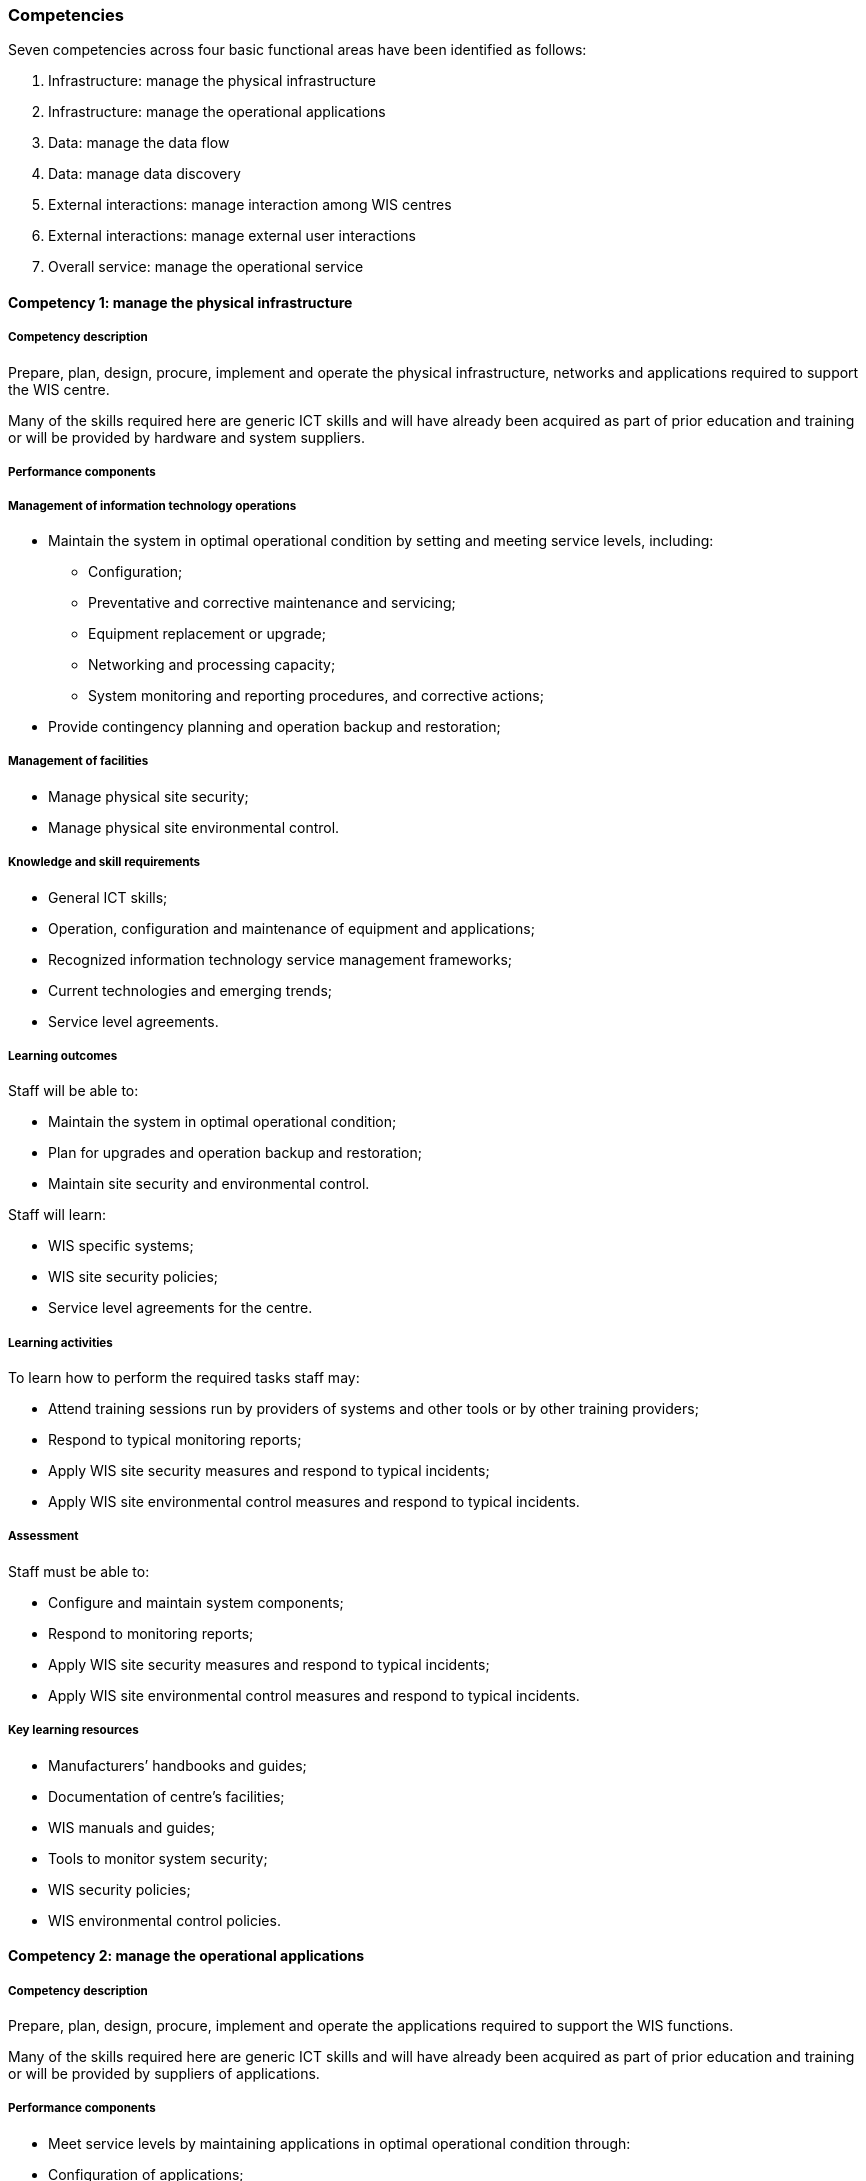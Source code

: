 === Competencies

Seven competencies across four basic functional areas have been identified as follows:

. Infrastructure: manage the physical infrastructure
. Infrastructure: manage the operational applications
. Data: manage the data flow
. Data: manage data discovery
. External interactions: manage interaction among WIS centres
. External interactions: manage external user interactions
. Overall service: manage the operational service

==== Competency 1: manage the physical infrastructure

===== Competency description

Prepare, plan, design, procure, implement and operate the physical infrastructure, networks and applications required to support the WIS centre.

Many of the skills required here are generic ICT skills and will have already been acquired as part of prior education and training or will be provided by hardware and system suppliers.

===== Performance components

===== Management of information technology operations
* Maintain the system in optimal operational condition by setting and meeting service levels, including:
** Configuration;
** Preventative and corrective maintenance and servicing;
** Equipment replacement or upgrade;
** Networking and processing capacity;
** System monitoring and reporting procedures, and corrective actions;
* Provide contingency planning and operation backup and restoration;

===== Management of facilities

* Manage physical site security;
* Manage physical site environmental control.

===== Knowledge and skill requirements

* General ICT skills;
* Operation, configuration and maintenance of equipment and applications;
* Recognized information technology service management frameworks;
* Current technologies and emerging trends;
* Service level agreements.

===== Learning outcomes

Staff will be able to:

* Maintain the system in optimal operational condition;
* Plan for upgrades and operation backup and restoration;
* Maintain site security and environmental control.

Staff will learn:

* WIS specific systems;
* WIS site security policies;
* Service level agreements for the centre.

===== Learning activities

To learn how to perform the required tasks staff may:

* Attend training sessions run by providers of systems and other tools or by other training providers;
* Respond to typical monitoring reports;
* Apply WIS site security measures and respond to typical incidents;
* Apply WIS site environmental control measures and respond to typical incidents.

===== Assessment

Staff must be able to:

* Configure and maintain system components;
* Respond to monitoring reports;
* Apply WIS site security measures and respond to typical incidents;
* Apply WIS site environmental control measures and respond to typical incidents.

===== Key learning resources

* Manufacturers’ handbooks and guides;
* Documentation of centre’s facilities;
* WIS manuals and guides;
* Tools to monitor system security;
* WIS security policies;
* WIS environmental control policies.

==== Competency 2: manage the operational applications

===== Competency description

Prepare, plan, design, procure, implement and operate the applications required to support the WIS functions.

Many of the skills required here are generic ICT skills and will have already been acquired as part of prior education and training or will be provided by suppliers of applications.

===== Performance components
* Meet service levels by maintaining applications in optimal operational condition through:
* Configuration of applications;
** Monitoring and responding to applications’ behaviour;
** Preventative and corrective maintenance;
** Replacement or upgrade of applications;
* Provide contingency planning and application backup and restoration;
* Ensure data integrity and completeness in the event of system failure;
* Ensure system security.

===== Knowledge and skill requirements

* ICT skills;
* Operation, configuration and maintenance of applications;
* Recognized information technology service management frameworks;
* Current technologies and emerging trends;
* WIS functions and requirements;
* WIS security policies.

===== Learning outcomes

Staff will be able to:

* Operate, configure and maintain applications;
* Monitor applications and take corrective action;
* Apply and test WIS security protocols.

Staff will learn:

* WIS applications specific to the centre;
* WIS system security policies and procedures.

===== Learning activities

To learn how to perform the required tasks staff may:

* Attend training sessions run by providers of systems and other tools or by other training providers;
* Initiate monitoring and reporting procedures and respond to typical monitoring reports;
* Apply WIS site security measures and respond to typical incidents.

===== Assessment

Staff must be able to:

* Configure and maintain system components;
* Respond to monitoring reports;
* Apply site security measures and respond to typical incidents.

===== Key learning resources

Documentation of centre’s applications;

* Manual on the WMO Information System (WMO No. 1060), Part IV. WIS Technical Specifications (WIS TechSpec 6);
* Guide to the WMO Information System (WMO No. 1061)
* Tools to monitor system security;
* WIS security policies.

==== Competency 3: manage the data flow

===== Competency description

Manage the collection, processing and distribution of data and products through scheduled and on demand services.

===== Performance components

* Ensure collection and distribution of data and products as per data policy;
* Publish data and products;
* Subscribe to data and products;
* Encode, decode, validate and package data and products;
* Create, update and maintain data flow catalogues;
* Manage connectivity between centres;
* Control the data flow to meet service levels.

* Knowledge and skill requirements
* System and network monitoring and viewing tools;
* Data formats and protocols;
* Licensing and data policies;
* Message and file switching systems.

===== Learning outcomes

Staff will be able to:

* Transfer data and products between their centre, other WIS centres and external users;
* Request data and respond to data requests using ad hoc and routine delivery mechanisms;
* Maintain quality standards (service levels) by monitoring, and responding to, traffic flow, missing data and products, errors and service messages;
* Apply relevant data policies to data and products;
* Identify appropriate formats for data and product exchange;
* Write and read data in data formats as agreed by WMO programs using their centre’s tools.

Staff will learn:

* Data representations used in WIS and when to apply them;
* WMO data policies and how they apply to data in WIS;
* The structure of the WIS and how to use reference documents to identify and interpret the routing plans and protocols they will need to use;
* The interfaces of their centre’s WIS applications, the information they use to modify their behaviour, and the tools available to control the operation of the applications to achieve service levels;
* How to use a WIS centre interface to find and request data for delivery by ad hoc request and by subscription;
* How WIS handles backup and alternative routings to maintain continuity of data flows.

===== Learning activities

To learn how to perform the required tasks staff may:

* Subscribe to the WIS services and download data from the Global Cache;
* Using a WIS centre platform, create, modify and delete a subscription for routine delivery of a dataset;
* Use the software tools of their centre’s WIS application to exchange information between computers;
* Assess data flows by analysing monitoring reports from their applications;
* Investigate how data policy (including WMO Resolutions 1 (Cg-Ext 2021) is applied to data published by their centre;
* Use tools provided at their centre to view information in different formats and convert data between these formats.

===== Assessment

Staff must be able to:

* Go to a WIS centre, find data, download them immediately, subscribe for regular delivery and cancel the subscription;

===== Key learning resources

Data policies

* Resolution 1 (Cg-Ext 2021) – WMO Unified Data policy for the exchange of earth system data (weather, climate, hydrology, ocean, atmospheric composition, cryosphere, space weather) including guidelines on the relationships in commercial meteorological activities;
The centre’s data policies.

Data representations

* Manual on Codes (WMO No. 306), Volume I.1; Volume I.2 and Volume I.3;
* Guidance on migration to table driven code forms available at http://www.wmo.int/pages/prog/www/WMOCodes.html;
* Tools used at the centre to read, write, convert, validate and display information in Table Driven Code Forms;
* Sample data for reading and writing in Table Driven Code Forms.

WIS discovery, access and retrieval

* Manual on the WMO Information System (WMO No. 1060), Part IV. WIS Technical Specifications (WIS TechSpec 2, 3, 4, and 5);
* Guide to the WMO Information System (WMO No. 1061);
* User account at a GISC accessible via a Web browser.

Managing data exchange

* Manual on the WMO Information System;
* Weather Reporting (WMO No. 9), Volume C1Volume C1;
* Training environment on message and file switch;
* World Weather Watch quantity monitoring statistics
* WIGOS Data Quality Monitoring.

Security of data exchange

* Guide to Information Technology Security (WMO No. 1115).

Network management

* Network management tool and associated documentation;
* System error reports and event viewing tools.

==== Competency 4: manage data discovery

===== Competency description

Create and maintain discovery metadata records describing services and information, and upload them to the WIS Discovery Metadata Catalogue.

Each datum and product record held within WIS must have metadata associated with it so that it can be found and understood. These metadata records are held in a catalogue for discovery, access and retrieval (DAR).

===== Performance components

* Create and maintain discovery metadata records describing products and services;
* Add, replace or delete metadata records within the catalogue;
* Ensure that all information and service offerings from a WIS centre have complete, valid and meaningful discovery metadata records uploaded to the catalogue.

===== Knowledge and skill requirements

* Knowledge of WMO and ISO documentation sufficient to create complete and valid metadata;
* Metadata entry and management tools;
* Policies;
* Discovery metadata concepts and formats;
* Written English.

===== Learning outcomes

Staff will be able to:

* Use standard WIS tools to create discovery metadata from descriptions supplied by users;
* Add, replace or delete metadata records within the catalogue.

Staff will learn:

* The role of metadata in discovery, access and retrieval of data and products;
* Approved metadata formats;
* How to identify content that is mandatory, acceptable or inapplicable;
* Use of metadata creation tools;
* How to access and modify a catalogue;
* How data flow within, to and from their centre;
* About the tools that allow users to input descriptions.

===== Learning activities

To learn how to perform the required tasks staff may:

* Create metadata records based on sample descriptions for a range of data and products typical of their WIS centre;
* Insert such records into a catalogue, replace them with records that have been changed and delete them.

===== Assessment

Staff must be able to demonstrate:

* Successful creation of metadata records for typical products;
* Competence in publishing and deleting metadata catalogue records.

Key learning resources

* Manual on the WMO Information System (WMO No. 1060), Part IV WIS Technical Specifications (WIS TechSpec 1, 2, and 5), and Part V WIS Discovery Metadata;
* WCMP Homepage on WMO Community website
* WIS metadata guidance;
* Metadata entry and management tools;
* Samples of how to complete typical metadata records;
* Metadata policies and WIS metadata guidelines;
* ISO 19100 series: ISO standards on geographic information.

==== Competency 5: manage interaction among WIS Centres

===== Competency description

Manage relationships and compliance between the participants’ centre and other WIS centres.

===== Performance components

* Exchange information with other centres on operational matters;
* Facilitate registration of new WIS centres;
* Facilitate registration of new data and products by other WIS centres;
* Create and respond to WIS service messages.

===== Knowledge and skill requirements

* Knowledge of current exchanges and requirements for notification of operational changes;
* Procedures and practices for registration of other centres and their data and products;
* Service level agreements;
* Written English.

===== Learning outcomes

Staff will be able to:

* Facilitate registration of new WIS centres and their data and products;
* Keep other WIS centres informed of the status of services, incidents and requests;
* Monitor and respond to service level reports;
* Manage subscriptions.

Staff will learn:

* About current exchanges and requirements for notification of operational changes;
* What type of data, products and services are available at their centre;
* Procedures and practices for registration of other centres and their data and products;
* Procedures and practices for notifying other centres about operational changes and service availability.

===== Learning activities

To learn how to perform the required tasks staff may carry out the above activities with the help of software, tools and guidance as used in their operational environment, either in a classroom or under supervision on the job.

===== Assessment

Staff must be able to:

* Respond to a request for registration of a new centre and its data and products;
* Prepare notifications of typical operational scenarios;
* Respond to typical notifications from other WIS centres.

===== Key learning resources

* Manual on the WMO Information System (WMO No. 1060), Part III Functions of WIS, and Part IV WIS Technical Specifications;
* Guide to the WMO Information System (WMO No. 1061);
* Weather Reporting (WMO No. 9), Volume C1; 
* Exchanging Meteorological Data: Guidelines on Relationships in Commercial Meteorological Activities – WMO Policy and Practice (WMO No. 837).

===== Local resources

* Service level agreements (as used by the participants’ centre);
* Frequently Asked Questions (FAQ) documents (for the user);
* WIS software user guides;
* Guidelines for services available at WIS centre;
* Data policy and associated guidance material;
* First line support procedures and guides;
* User database (for contact information);
* Case tracking and customer management;
* WIS user management;
* WIS subscription management;
* Monitoring dashboard for WIS components.

==== Competency 6: manage external user interactions

===== Competency description

Ensure that users, including other centres, data providers and subscribers, can publish and access data and products through WIS.

===== Performance components

* Register data providers and subscribers and maintain a service agreement;
* Set and register access criteria;
* Provide systems and support for users to publish and access data and products;
* Manage user relations to ensure a high satisfaction level.

===== Knowledge and skill requirements

* Data policies;
* External WIS interface;
* WIS registration and monitoring tools and policies;
* User support documentation and help files;
* Written English.

===== Learning outcomes

Staff will be able to:

* Register new WIS users and providers, setting roles, access authorizations and levels;
* Create and amend WIS user subscriptions;
* Use WIS tools to assist users and providers in resolving problems;
* Create and respond to WIS service messages;
* Undertake first line investigation and diagnosis;
* Manage incidents and requests: log them, categorize and prioritize them, escalate as appropriate and close them when the user is satisfied;
* Keep users informed of the status of services, incidents and requests;
* Gather information and report on user and provider satisfaction;
* Assist users in uploading and accessing data;
* Identify potential problems in services and implement improvements.

Staff will learn:

* What type of data, products and services are available at their centre;
* How WIS applications, including discovery, access and retrieval (DAR) should be used;
* How to apply data policies;
* How to interact effectively with users and providers.

===== Learning activities

To learn how to perform the required tasks staff may:

* Register users (data providers and subscribers) and set access authorizations and levels using the same software, tools and guidance as in their operational environment;
* Role play user interactions.

===== Assessment

Staff must be able to:

* Register typical data providers and users;
* Ensure that users are able to upload and access data;
* Respond to typical incidents.

===== Key learning resources

* Manual on the WMO Information System (WMO No. 1060), Part IV WIS Technical Specifications (WIS Tech Spec 2, 3, 4, and 5);
* Guide to the WMO Information System (WMO No. 1061);
* Weather Reporting (WMO No. 9), Volume C1;
* Exchanging Meteorological Data: Guidelines on Relationships in Commercial Meteorological Activities – WMO Policy and Practice (WMO No. 837).

Local resources

* Service level agreements (as used by their centre);
* FAQ documents (for the user);
* WIS software user guides;
* Guidelines for services available at WIS centre;
* Data policy and associated guidance material;
* First line support procedures and guides;
* User database (for contact information);
* Case tracking and customer management;
* WIS user management;
* WIS subscription management;
* Monitoring dashboard for WIS components.

==== Competency 7: manage the operational service

===== Competency description

Ensure the quality and continuity of the service.

This is essentially a management role ensuring that the WIS system operates as required, now and in the future. Some of the skills required are generic management skills, rather than WIS specific, and would be taught or learnt elsewhere.

===== Performance components
* Coordinate all WIS functions and activities of the centre;
* Ensure and demonstrate compliance with regulations and policies;
* Monitor and meet quality and service performance standards;
* Ensure service continuity through risk management and planning and implementation of service contingency, backup and restoration. Ensure data continuity in the event of system failure;
* Plan and coordinate the delivery of new functionalities.

===== Knowledge and skill requirements

* General management skills;
* Overview of local and external WIS operations and associated service agreements;
* WIS regulations and policies;
* Functional specifications;
* Written English.

===== Learning outcomes

Staff will be able to:

* Ensure that the WIS centre meets quality and service performance standards;
* Identify the challenges and issues to be addressed;
* Foster compliance with WIS framework.

Staff will learn:

* Functions and responsibilities of the WIS centre;
* WIS quality and service performance standards;
* Methods to manage quality, risk and operational service;
* How to monitor quality and service performance standards;
* How to analyse, demonstrate and report quality and service performance at the WIS centre;
* How to maintain troubleshooting, backup and restoration procedures;
* How to plan and coordinate the delivery of new functionalities and improvements;
* How to integrate new technologies and developments;
* How to update the regulatory documents;
* How to maintain service agreements;
* How to plan monitoring resources;
* How to align budget restrictions with human resources demands.

===== Learning activities

To learn how to perform the required tasks staff may:

Follow quality and service performance standards;
Analyse quality and service performance in the WIS centre;
Demonstrate and report quality and service performance;
Maintain troubleshooting, backup and restoration procedures;
Plan and coordinate the delivery of new functionalities;
Keep timely records, as required.

===== Assessment

Staff must be able to:

* Demonstrate successful WIS service;
* Plan replacement and upgrade of equipment and applications to meet new functionalities and requirements.

===== Key learning resources

* Technical Regulations (WMO No. 49), Volume I;
* Resolution 1 (Cg-Ext 2021) – WMO Unified Data Policy for the exchange of earth system data (weather, climate, hydrology, ocean, atmospheric composition, cryosphere, space weather) including guidelines on the relationships in commercial meteorological activities;
* Manual on the WMO Information System (WMO No. 1060), Part IV WIS Technical Specifications (WIS TechSpec 6);
* Guide to the WMO Information System (WMO No. 1061);
* WIS demonstration procedures and guidelines;
* Monitoring reports;
* Audit reports.
